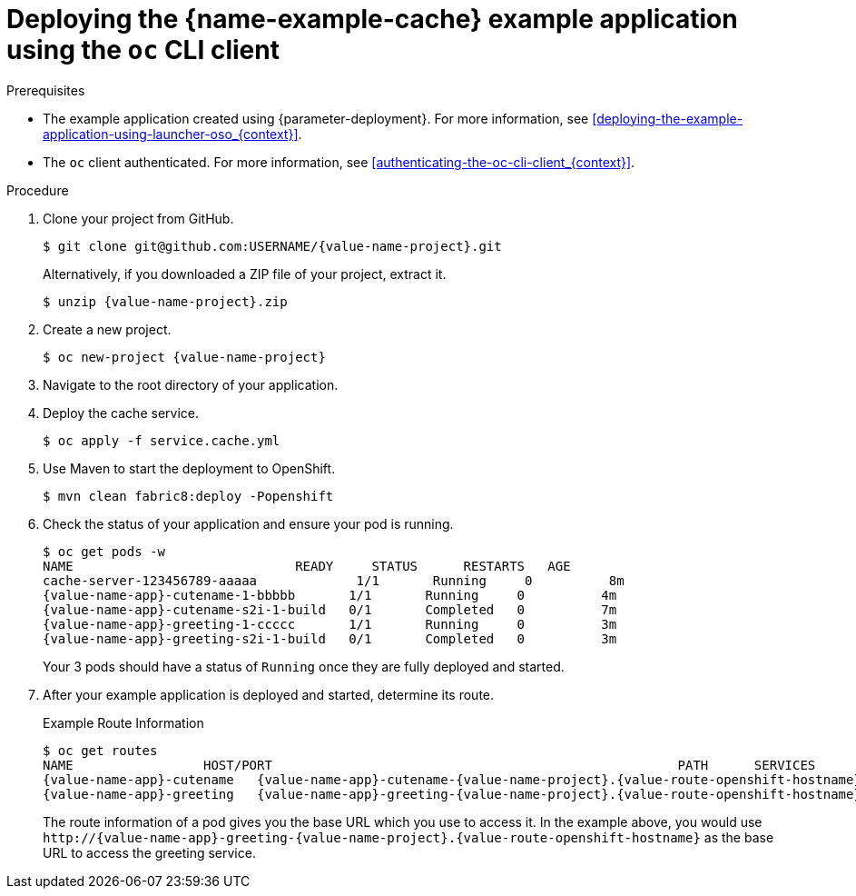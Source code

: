 
[id='deploying-the-cache-example-application-using-the-oc-cli-client_{context}']
= Deploying the {name-example-cache} example application using the `oc` CLI client

.Prerequisites

* The example application created using {parameter-deployment}.
ifndef::parameter-openshiftlocal[For more information, see xref:deploying-the-example-application-using-launcher-oso_{context}[].]
ifdef::parameter-openshiftlocal[]
For more information, see xref:deploying-the-example-application-using-the-launcher-tool_{context}[].
* Your {name-launcher} tool URL.
endif::[]

* The `oc` client authenticated. For more information, see xref:authenticating-the-oc-cli-client_{context}[].

.Procedure
. Clone your project from GitHub.
+
[source,bash,options="nowrap",subs="attributes+"]
----
$ git clone git@github.com:USERNAME/{value-name-project}.git
----
+
Alternatively, if you downloaded a ZIP file of your project, extract it.
+
[source,bash,options="nowrap",subs="attributes+"]
----
$ unzip {value-name-project}.zip
----

. Create a new project.
+
[source,bash,options="nowrap",subs="attributes+"]
----
$ oc new-project {value-name-project}
----

. Navigate to the root directory of your application.

. Deploy the cache service.
+
[source,bash,options="nowrap",subs="attributes+"]
----
$ oc apply -f service.cache.yml
----

ifdef::built-for-nodejs[]
. Use `start-openshift.sh` to start the deployment to OpenShift.
+
[source,bash,options="nowrap",subs="attributes+"]
----
$ ./start-openshift.sh
----
endif::built-for-nodejs[]

ifndef::built-for-nodejs[]
. Use Maven to start the deployment to OpenShift.
+
[source,bash,options="nowrap",subs="attributes+"]
----
$ mvn clean fabric8:deploy -Popenshift
----
endif::built-for-nodejs[]

. Check the status of your application and ensure your pod is running.
+
[source,bash,options="nowrap",subs="attributes+"]
----
$ oc get pods -w
NAME                             READY     STATUS      RESTARTS   AGE
cache-server-123456789-aaaaa             1/1       Running     0          8m
{value-name-app}-cutename-1-bbbbb       1/1       Running     0          4m
{value-name-app}-cutename-s2i-1-build   0/1       Completed   0          7m
{value-name-app}-greeting-1-ccccc       1/1       Running     0          3m
{value-name-app}-greeting-s2i-1-build   0/1       Completed   0          3m
----
+
Your 3 pods should have a status of `Running` once they are fully deployed and started.

. After your example application is deployed and started, determine its route.
+
.Example Route Information
[source,bash,options="nowrap",subs="attributes+"]
----
$ oc get routes
NAME                 HOST/PORT                                                     PATH      SERVICES        PORT      TERMINATION
{value-name-app}-cutename   {value-name-app}-cutename-{value-name-project}.{value-route-openshift-hostname}             {value-name-app}-cutename   8080                    None
{value-name-app}-greeting   {value-name-app}-greeting-{value-name-project}.{value-route-openshift-hostname}             {value-name-app}-greeting   8080                    None
----
+
The route information of a pod gives you the base URL which you use to access it. In the example above, you would use `\http://{value-name-app}-greeting-{value-name-project}.{value-route-openshift-hostname}` as the base URL to access the greeting service.
